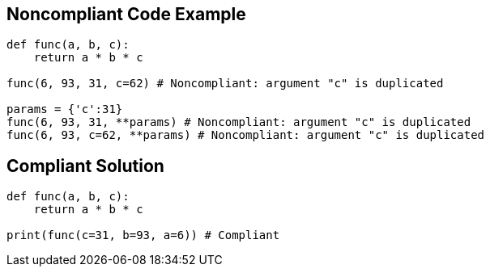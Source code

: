 
== Noncompliant Code Example

----
def func(a, b, c):
    return a * b * c

func(6, 93, 31, c=62) # Noncompliant: argument "c" is duplicated

params = {'c':31}
func(6, 93, 31, **params) # Noncompliant: argument "c" is duplicated
func(6, 93, c=62, **params) # Noncompliant: argument "c" is duplicated
----

== Compliant Solution

----
def func(a, b, c):
    return a * b * c

print(func(c=31, b=93, a=6)) # Compliant  
----
